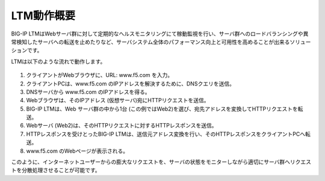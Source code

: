 LTM動作概要
======================================

BIG-IP LTMはWebサーバ群に対して定期的なヘルスモニタリングにて稼動監視を行い、サーバ群へのロードバランシングや異常検知したサーバへの転送を止めたりなど、サーバシステム全体のパフォーマンス向上と可用性を高めることが出来るソリューションです。


LTMは以下のような流れで動作します。


.. figure:: images/mod1-1.png
   :scale: 50%
   :align: center


1. クライアントがWebブラウザに、URL: www.f5.com を入力。
2. クライアントPCは、www.f5.com のIPアドレスを解決するために、DNSクエリを送信。
3. DNSサーバから www.f5.com のIPアドレスを得る。
4. Webブラウザは、そのIPアドレス (仮想サーバ)宛にHTTPリクエストを送信。
5. BIG-IP LTMは、Web サーバ群の中から1台 (この例ではWeb2)を選び、宛先アドレスを変換してHTTPリクエストを転送。
6. Webサーバ (Web2)は、そのHTTPリクエストに対するHTTPレスポンスを送信。
7. HTTPレスポンスを受けとったBIG-IP LTMは、送信元アドレス変換を行い、そのHTTPレスポンスをクライアントPCへ転送。
8. www.f5.com のWebページが表示される。

このように、インターネットユーザーからの膨大なリクエストを、サーバの状態をモニターしながら適切にサーバ群へリクエストを分散処理させることが可能です。
